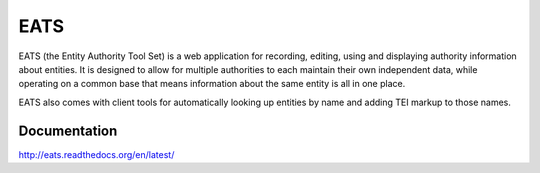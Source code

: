 EATS
====

EATS (the Entity Authority Tool Set) is a web application for
recording, editing, using and displaying authority information about
entities. It is designed to allow for multiple authorities to each
maintain their own independent data, while operating on a common base
that means information about the same entity is all in one place.

EATS also comes with client tools for automatically looking up
entities by name and adding TEI markup to those names.

Documentation
-------------

http://eats.readthedocs.org/en/latest/
